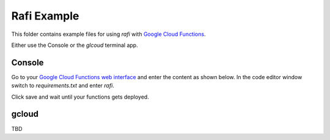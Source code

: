 Rafi Example
============

This folder contains example files for using `rafi` with `Google Cloud Functions`_.

Either use the Console or the `glcoud` terminal app.

Console
-------

Go to your `Google Cloud Functions web interface`_ and enter the content as shown below. In the code editor window switch to `requirements.txt` and enter `rafi`.

.. image:: https://raw.githubusercontent.com/dabio/rafi/master/example/assets/function.png

Click save and wait until your functions gets deployed.

gcloud
------

TBD

.. _Google Cloud Functions: https://cloud.google.com/functions/
.. _Google Cloud Functions web interface: https://console.cloud.google.com/functions/list
